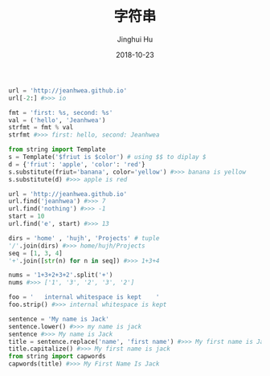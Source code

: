 #+TITLE: 字符串
#+AUTHOR: Jinghui Hu
#+EMAIL: hujinghui@buaa.edu.cn
#+DATE: 2018-10-23
#+TAGS: python programming string


#+BEGIN_SRC python :preamble "# -*- coding: utf-8 -*-" :session default
  url = 'http://jeanhwea.github.io'
  url[-2:] #>>> io

  fmt = 'first: %s, second: %s'
  val = ('hello', 'Jeanhwea')
  strfmt = fmt % val
  strfmt #>>> first: hello, second: Jeanhwea

  from string import Template
  s = Template('$friut is $color') # using $$ to diplay $
  d = {'friut': 'apple', 'color': 'red'}
  s.substitute(friut='banana', color='yellow') #>>> banana is yellow
  s.substitute(d) #>>> apple is red

  url = 'http://jeanhwea.github.io'
  url.find('jeanhwea') #>>> 7
  url.find('nothing') #>>> -1
  start = 10
  url.find('e', start) #>>> 13

  dirs = 'home' , 'hujh', 'Projects' # tuple
  '/'.join(dirs) #>>> home/hujh/Projects
  seq = [1, 3, 4]
  '+'.join([str(n) for n in seq]) #>>> 1+3+4

  nums = '1+3+2+3+2'.split('+')
  nums #>>> ['1', '3', '2', '3', '2']

  foo = '   internal whitespace is kept    '
  foo.strip() #>>> internal whitespace is kept

  sentence = 'My name is Jack'
  sentence.lower() #>>> my name is jack
  sentence #>>> My name is Jack
  title = sentence.replace('name', 'first name') #>>> My first name is Jack
  title.capitalize() #>>> My first name is jack
  from string import capwords
  capwords(title) #>>> My First Name Is Jack

#+END_SRC
